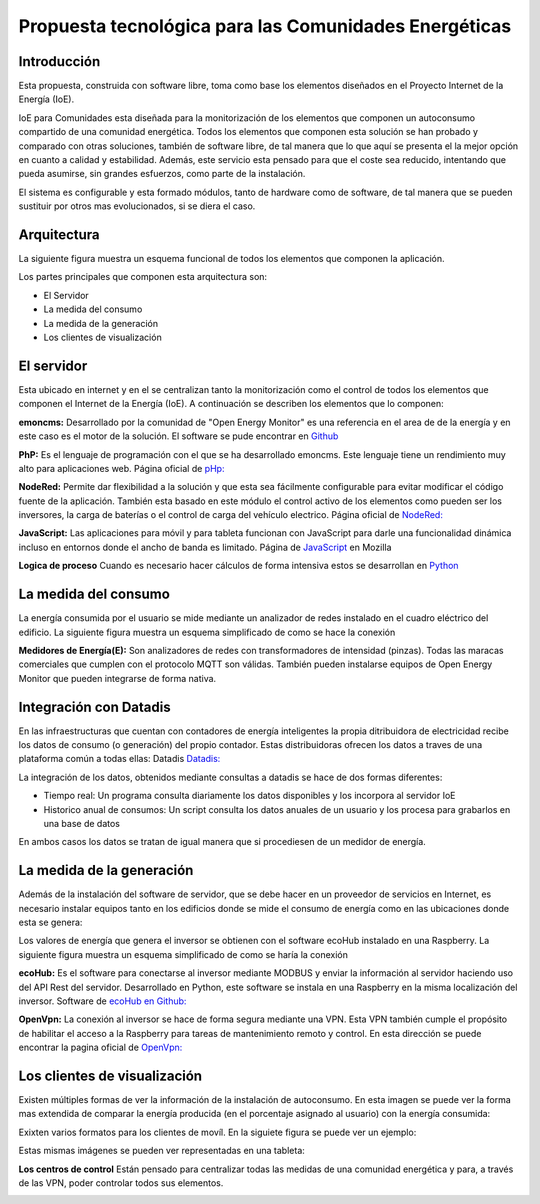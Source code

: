 Propuesta tecnológica para las Comunidades Energéticas
======================================================
Introducción
------------
Esta propuesta, construida con software libre, toma como base los elementos diseñados en el Proyecto Internet de la Energía (IoE).

IoE para Comunidades esta diseñada para la monitorización de los elementos que componen un autoconsumo compartido de una comunidad energética. Todos los elementos que componen esta solución se han probado y comparado con otras soluciones, también de software libre, de tal manera que lo que aquí se presenta el la mejor opción en cuanto a calidad y estabilidad. Además, este servicio esta pensado para que el coste sea reducido, intentando que pueda asumirse, sin grandes esfuerzos, como parte de la instalación.

El sistema es configurable y esta formado módulos, tanto de hardware como de software, de tal manera que se pueden sustituir por otros mas evolucionados, si se diera el caso.

Arquitectura
-----------
La siguiente figura muestra un esquema funcional de todos los elementos que componen la aplicación.

.. image:: ./imagenes/arquitectura_autoconsumo_compartido.png

Los partes principales que componen esta arquitectura son:

* El Servidor
* La medida del consumo
* La medida de la generación
* Los clientes de visualización

El servidor
-----------

Esta ubicado en internet y en el se centralizan tanto la monitorización como el control de todos los elementos que componen el Internet de la Energía (IoE). A continuación se describen los elementos que lo componen:

**emoncms:** Desarrollado por la comunidad de "Open Energy Monitor" es una referencia en el area de de la energía y en este caso es el motor de la solución. El software se pude encontrar en `Github <https://github.com/emoncms/emoncms/>`_

**PhP:** Es el lenguaje de programación con el que se ha desarrollado emoncms. Este lenguaje tiene un rendimiento muy alto para aplicaciones web. Página oficial de `pHp: <https://www.php.net/>`_

**NodeRed:** Permite dar flexibilidad a la solución y que esta sea fácilmente configurable para evitar modificar el código fuente de la aplicación. También esta basado en este módulo el control activo de los elementos como pueden ser los inversores, la carga de baterías o el control de carga del vehículo electrico. Página oficial de `NodeRed: <https://nodered.org/>`_

**JavaScript:** Las aplicaciones para móvil y para tableta funcionan con JavaScript para darle una funcionalidad dinámica incluso en entornos donde el ancho de banda es limitado. Página de `JavaScript <https://developer.mozilla.org/es/docs/Web/JavaScript/>`_ en Mozilla

**Logica de proceso** Cuando es necesario hacer cálculos de forma intensiva estos se desarrollan en `Python <http://www.python.org/>`_

La medida del consumo
---------------------

La energía consumida por el usuario se mide mediante un analizador de redes instalado en el cuadro eléctrico del edificio. La siguiente figura muestra un esquema simplificado de como se hace la conexión

.. image:: ./imagenes/medida_tansformador.png

**Medidores de Energía(E):** Son analizadores de redes con transformadores de intensidad (pinzas). Todas las maracas comerciales que cumplen con el protocolo MQTT son válidas. También pueden instalarse equipos de Open Energy Monitor que pueden integrarse de forma nativa.


Integración con Datadis
-----------------------
En las infraestructuras que cuentan con contadores de energía inteligentes la propia ditribuidora de electricidad recibe los datos de consumo (o generación) del propio contador. Estas distribuidoras ofrecen los datos a traves de una plataforma común a todas ellas: Datadis `Datadis: <https://datadis.es>`_

La integración de los datos, obtenidos mediante consultas a datadis se hace de dos formas diferentes:

* Tiempo real: Un programa consulta diariamente los datos disponibles y los incorpora al servidor IoE
* Historico anual de consumos: Un script consulta los datos anuales de un usuario y los procesa para grabarlos en una base de datos

En ambos casos los datos se tratan de igual manera que si procediesen de un medidor de energía.

La medida de la generación
--------------------------

Además de la instalación del software de servidor, que se debe hacer en un proveedor de servicios en Internet, es necesario instalar equipos tanto en los edificios donde se mide el consumo de energía como en las ubicaciones donde esta se genera:

Los valores de energía que genera el inversor se obtienen con el software ecoHub instalado en una Raspberry. La siguiente figura muestra un esquema simplificado de como se haría la conexión

.. image:: ./imagenes/medida_inversor.png

**ecoHub:** Es el software para conectarse al inversor mediante MODBUS y enviar la información al servidor haciendo uso del API Rest del servidor. Desarrollado en Python, este software se instala en una Raspberry en la misma localización del inversor. Software de `ecoHub en Github: <https://github.com/iotlibre/eco_modbus_tcp/>`_

**OpenVpn:** La conexión al inversor se hace de forma segura mediante una VPN. Esta VPN también cumple el propósito de habilitar el acceso a la Raspberry para tareas de mantenimiento remoto y control. En esta dirección se puede encontrar la pagina oficial de `OpenVpn: <https://openvpn.net/>`_

Los clientes de visualización
-----------------------------

Existen múltiples formas de ver la información de la instalación de autoconsumo. En esta imagen se puede ver la forma mas extendida de comparar la energía producida (en el porcentaje asignado al usuario) con la energía consumida:

.. image:: ./imagenes/cliente_movil_potencia_v0.png

Exixten varios formatos para los clientes de movíl. En la siguiete figura se puede ver un ejemplo:

.. image:: ./imagenes/cliente_movil_potencia.png

Estas mismas imágenes se pueden ver representadas en una tableta:

.. image:: ./imagenes/cliente_tablet.png

**Los centros de control** Están pensado para centralizar todas las medidas de una comunidad energética y para, a través de las VPN, poder controlar todos sus elementos.

.. image:: ./imagenes/centro_de_control.png

